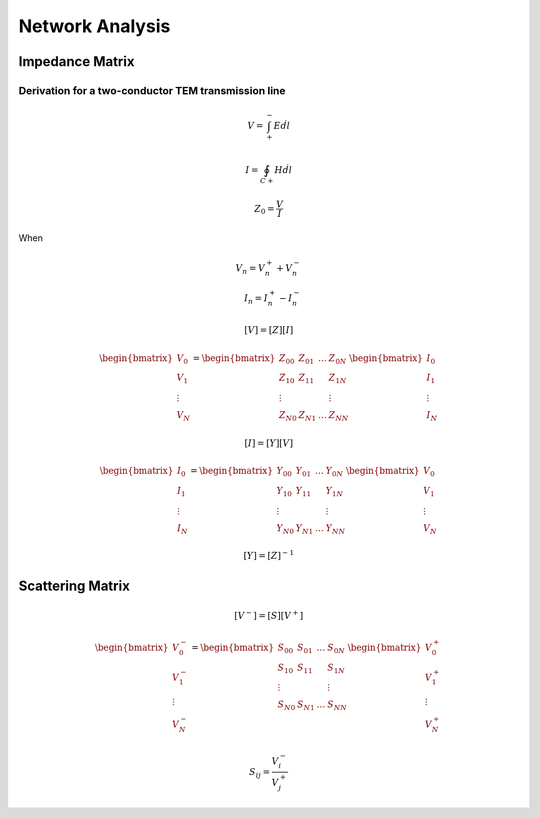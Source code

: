 Network Analysis
------------------

Impedance Matrix
^^^^^^^^^^^^^^^^^^^

Derivation for a two-conductor TEM transmission line
'''''''''''''''''''''''''''''''''''''''''''''''''''''

.. math::

    \begin{equation}
        V = \int_{+}^{-} E \dot dl
    \end{equation}


.. math::

    \begin{equation}
        I = \oint_{C+} H \dot dl
    \end{equation}

.. math::

    \begin{equation}
        Z_0 = \frac{V}{I}
    \end{equation}

When

.. math::

    \begin{align}
        V_n = V_n^+ + V_n^- \\
        I_n = I_n^+ - I_n^-
    \end{align}


.. math::

    \begin{equation}
        [V] = [Z][I]
    \end{equation}

.. math::

    \begin{equation}
        \begin{bmatrix}
            V_0 \\
            V_1 \\
            \vdots \\
            V_N
        \end{bmatrix} =
        \begin{bmatrix}
            Z_{00} & Z_{01} & \ldots & Z_{0N} \\
            Z_{10} & Z_{11} &  & Z_{1N} \\
            \vdots & & & \vdots \\
            Z_{N0} & Z_{N1} & \ldots & Z_{NN}
        \end{bmatrix}
        \begin{bmatrix}
            I_0 \\
            I_1 \\
            \vdots \\
            I_N
        \end{bmatrix}
    \end{equation}


.. math::

    \begin{equation}
        [I] = [Y][V]
    \end{equation}

.. math::

    \begin{equation}
        \begin{bmatrix}
            I_0 \\
            I_1 \\
            \vdots \\
            I_N
        \end{bmatrix} =
        \begin{bmatrix}
            Y_{00} & Y_{01} & \ldots & Y_{0N} \\
            Y_{10} & Y_{11} &  & Y_{1N} \\
            \vdots & & & \vdots \\
            Y_{N0} & Y_{N1} & \ldots & Y_{NN}
        \end{bmatrix}
        \begin{bmatrix}
            V_0 \\
            V_1 \\
            \vdots \\
            V_N
        \end{bmatrix}
    \end{equation}


.. math::

    \begin{equation}
        [Y] = [Z]^{-1}
    \end{equation}


Scattering Matrix
^^^^^^^^^^^^^^^^^^^^^

.. math::

    \begin{equation}
        [V^-] = [S][V^+]
    \end{equation}

.. math::

    \begin{equation}
        \begin{bmatrix}
            V_0^- \\
            V_1^- \\
            \vdots \\
            V_N^-
        \end{bmatrix} =
        \begin{bmatrix}
            S_{00} & S_{01} & \ldots & S_{0N} \\
            S_{10} & S_{11} &  & S_{1N} \\
            \vdots & & & \vdots \\
            S_{N0} & S_{N1} & \ldots & S_{NN}
        \end{bmatrix}
        \begin{bmatrix}
            V_0^+ \\
            V_1^+ \\
            \vdots \\
            V_N^+
        \end{bmatrix}
    \end{equation}

.. math::

    \begin{equation}
        S_{ij} = \frac{V_i^-}{V_j^+}
    \end{equation}
